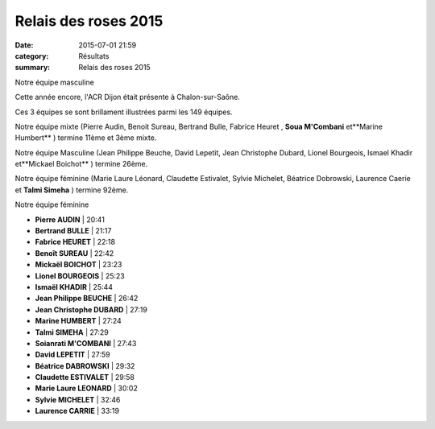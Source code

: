 Relais des roses 2015
=====================

:date: 2015-07-01 21:59
:category: Résultats
:summary: Relais des roses 2015

|Notre équipe masculine|


Notre équipe masculine

Cette année encore, l'ACR Dijon était présente à Chalon-sur-Saône.


Ces 3 équipes se sont brillament illustrées parmi les 149 équipes.


Notre équipe mixte (Pierre Audin, Benoit Sureau, Bertrand Bulle, Fabrice Heuret , **Soua M'Combani** et**Marine Humbert** ) termine 11ème et 3ème mixte.


Notre équipe Masculine (Jean Philippe Beuche, David Lepetit, Jean Christophe Dubard, Lionel Bourgeois, Ismael Khadir et**Mickael Boichot** ) termine 26ème.


Notre équipe féminine (Marie Laure Léonard, Claudette Estivalet, Sylvie Michelet, Béatrice Dobrowski, Laurence Caerie  et **Talmi Simeha** ) termine 92ème.

|Notre équipe féminine|


Notre équipe féminine

- **Pierre AUDIN**           | 20:41
- **Bertrand BULLE**         | 21:17
- **Fabrice HEURET**         | 22:18
- **Benoît SUREAU**          | 22:42
- **Mickaël BOICHOT**        | 23:23
- **Lionel BOURGEOIS**       | 25:23
- **Ismaël KHADIR**          | 25:44
- **Jean Philippe BEUCHE**   | 26:42
- **Jean Christophe DUBARD** | 27:19
- **Marine HUMBERT**         | 27:24
- **Talmi SIMEHA**           | 27:29
- **Soianrati M'COMBANI**    | 27:43
- **David LEPETIT**          | 27:59
- **Béatrice DABROWSKI**     | 29:32
- **Claudette ESTIVALET**    | 29:58
- **Marie Laure LEONARD**    | 30:02
- **Sylvie MICHELET**        | 32:46
- **Laurence CARRIE**        | 33:19

.. |Notre équipe masculine| image:: http://assets.acr-dijon.org/old/httpimgover-blog-kiwicom149288520150701-ob_08355a_img-3595.JPG
.. |Notre équipe féminine| image:: http://assets.acr-dijon.org/old/httpimgover-blog-kiwicom149288520150701-ob_431ddf_img-3610.JPG
